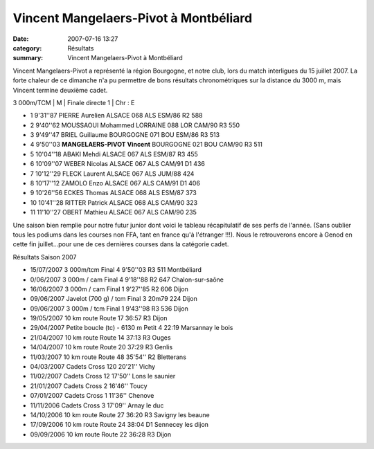 Vincent Mangelaers-Pivot à Montbéliard
======================================

:date: 2007-07-16 13:27
:category: Résultats
:summary: Vincent Mangelaers-Pivot à Montbéliard

Vincent Mangelaers-Pivot a représenté la région Bourgogne, et notre club, lors du match interligues du 15 juillet 2007. La forte chaleur de ce dimanche n'a pu permettre de bons résultats chronométriques sur la distance du 3000 m, mais Vincent termine deuxième cadet.


3 000m/TCM | M | Finale directe 1 | Chr : E

- 1 	9'31''87 	PIERRE Aurelien 	ALSACE 	068 	ALS 	ESM/86 	R2 	588
- 2 	9'40''62 	MOUSSAOUI Mohammed 	LORRAINE 	088 	LOR 	CAM/90 	R3 	550
- 3 	9'49''47 	BRIEL Guillaume 	BOURGOGNE 	071 	BOU 	ESM/86 	R3 	513
- 4 	9'50''03 **MANGELAERS-PIVOT Vincent** 	BOURGOGNE 	021 	BOU 	CAM/90 	R3 	511
- 5 	10'04''18 	ABAKI Mehdi 	ALSACE 	067 	ALS 	ESM/87 	R3 	455
- 6 	10'09''07 	WEBER Nicolas 	ALSACE 	067 	ALS 	CAM/91 	D1 	436
- 7 	10'12''29 	FLECK Laurent 	ALSACE 	067 	ALS 	JUM/88 	  	424
- 8 	10'17''12 	ZAMOLO Enzo 	ALSACE 	067 	ALS 	CAM/91 	D1 	406
- 9 	10'26''56 	ECKES Thomas 	ALSACE 	068 	ALS 	ESM/87 	  	373
- 10 	10'41''28 	RITTER Patrick 	ALSACE 	068 	ALS 	CAM/90 	  	323
- 11 	11'10''27 	OBERT Mathieu 	ALSACE 	067 	ALS 	CAM/90 	  	235


Une saison bien remplie pour notre futur junior dont voici le tableau récapitulatif de ses perfs de l'année. (Sans oublier tous les podiums dans les courses non FFA, tant en france qu'à l'étranger !!!). Nous le retrouverons encore à Genod en cette fin juillet...pour une de ces dernières courses dans la catégorie cadet.

Résultats Saison 2007

- 15/07/2007 	3 000m/tcm 	Final 	4 	9'50''03 	  	R3 	511 	Montbéliard
- 0/06/2007 	3 000m / cam 	Final 	4 	9'18''88 		R2 	647 	Chalon-sur-saône
- 16/06/2007 	3 000m / cam 	Final 	1 	9'27''85 		R2 	606 	Dijon
- 09/06/2007 	Javelot (700 g) / tcm 	Final 	3 	20m79 	  	  	224 	Dijon
- 09/06/2007 	3 000m / tcm 	Final 	1 	9'43''98 	  	R3 	536 	Dijon
- 19/05/2007 	10 km route 	Route 	17 	36:57 	  	R3 	  	Dijon
- 29/04/2007 	Petite boucle (tc) - 6130 m 	Petit 	4 	22:19 	  	  	  	Marsannay le bois
- 21/04/2007 	10 km route 	Route 	14 	37:13 	  	R3 	  	Ouges
- 14/04/2007 	10 km route 	Route 	20 	37:29 	  	R3 	  	Genlis
- 11/03/2007 	10 km route 	Route 	48 	35'54'' 		R2 		Bletterans
- 04/03/2007 	Cadets 	Cross 	120 	20'21'' 	  	  	  	Vichy
- 11/02/2007 	Cadets 	Cross 	12 	17'50'' 	  	  	  	Lons le saunier
- 21/01/2007 	Cadets 	Cross 	2 	16'46'' 	  	  	  	Toucy
- 07/01/2007 	Cadets 	Cross 	1 	11'36'' 	  	  	  	Chenove
- 11/11/2006 	Cadets 	Cross 	3 	17'09'' 	  	  	  	Arnay le duc
- 14/10/2006 	10 km route 	Route 	27 	36:20 	  	R3 	  	Savigny les beaune
- 17/09/2006 	10 km route 	Route 	24 	38:04 	  	D1 	  	Sennecey les dijon
- 09/09/2006 	10 km route 	Route 	22 	36:28 	  	R3 	  	Dijon


